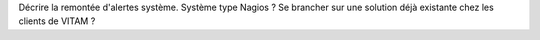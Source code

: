 Décrire la remontée d'alertes système. Système type Nagios ? Se brancher sur une solution déjà existante chez les clients de VITAM ?